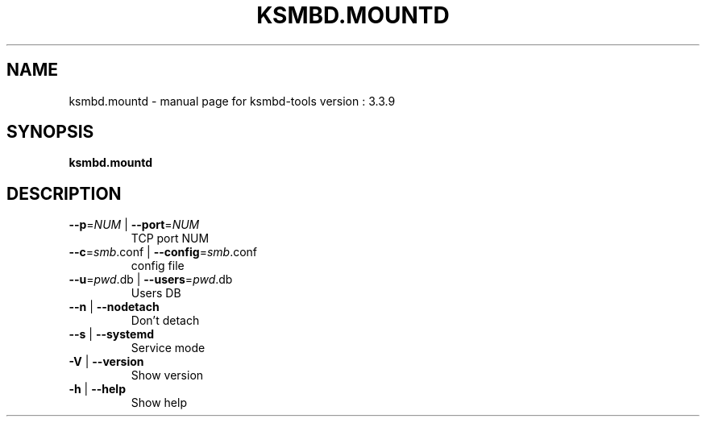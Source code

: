 .TH KSMBD.MOUNTD "8" "October 2021" "ksmbd-tools version : 3.3.9" "Linux System Administration"
.SH NAME
ksmbd.mountd \- manual page for ksmbd-tools version : 3.3.9
.SH SYNOPSIS
.B ksmbd.mountd

.SH DESCRIPTION
.TP
\fB\-\-p\fR=\fI\,NUM\/\fR | \fB\-\-port\fR=\fI\,NUM\/\fR
TCP port NUM
.TP
\fB\-\-c\fR=\fI\,smb\/\fR.conf | \fB\-\-config\fR=\fI\,smb\/\fR.conf
config file
.TP
\fB\-\-u\fR=\fI\,pwd\/\fR.db | \fB\-\-users\fR=\fI\,pwd\/\fR.db
Users DB
.TP
\fB\-\-n\fR | \fB\-\-nodetach\fR
Don't detach
.TP
\fB\-\-s\fR | \fB\-\-systemd\fR
Service mode
.TP
\fB\-V\fR | \fB\-\-version\fR
Show version
.TP
\fB\-h\fR | \fB\-\-help\fR
Show help
